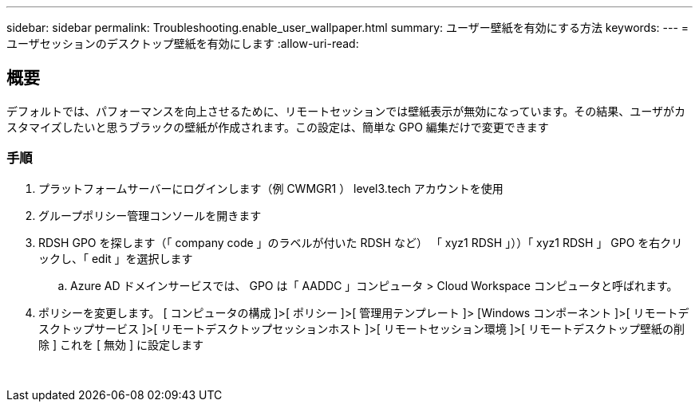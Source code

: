 ---
sidebar: sidebar 
permalink: Troubleshooting.enable_user_wallpaper.html 
summary: ユーザー壁紙を有効にする方法 
keywords:  
---
= ユーザセッションのデスクトップ壁紙を有効にします
:allow-uri-read: 




== 概要

デフォルトでは、パフォーマンスを向上させるために、リモートセッションでは壁紙表示が無効になっています。その結果、ユーザがカスタマイズしたいと思うブラックの壁紙が作成されます。この設定は、簡単な GPO 編集だけで変更できます



=== 手順

. プラットフォームサーバーにログインします（例 CWMGR1 ） level3.tech アカウントを使用
. グループポリシー管理コンソールを開きます
. RDSH GPO を探します（「 company code 」のラベルが付いた RDSH など） 「 xyz1 RDSH 」））「 xyz1 RDSH 」 GPO を右クリックし、「 edit 」を選択します
+
.. Azure AD ドメインサービスでは、 GPO は「 AADDC 」コンピュータ > Cloud Workspace コンピュータと呼ばれます。


. ポリシーを変更します。 [ コンピュータの構成 ]>[ ポリシー ]>[ 管理用テンプレート ]> [Windows コンポーネント ]>[ リモートデスクトップサービス ]>[ リモートデスクトップセッションホスト ]>[ リモートセッション環境 ]>[ リモートデスクトップ壁紙の削除 ] これを [ 無効 ] に設定します


image:wallpaper1.png[""]
image:wallpaper2.png[""]
image:wallpaper3.png[""]

